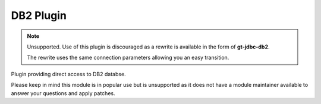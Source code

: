 DB2 Plugin
----------

.. note::
   
   Unsupported. Use of this plugin is discouraged as a rewrite is available
   in the form of **gt-jdbc-db2**.
   
   The rewrite uses the same connection parameters allowing you an
   easy transition.

Plugin providing direct access to DB2 databse.

Please keep in mind this module is in popular use but is unsupported as it does not have a module maintainer available to answer your questions and apply patches.